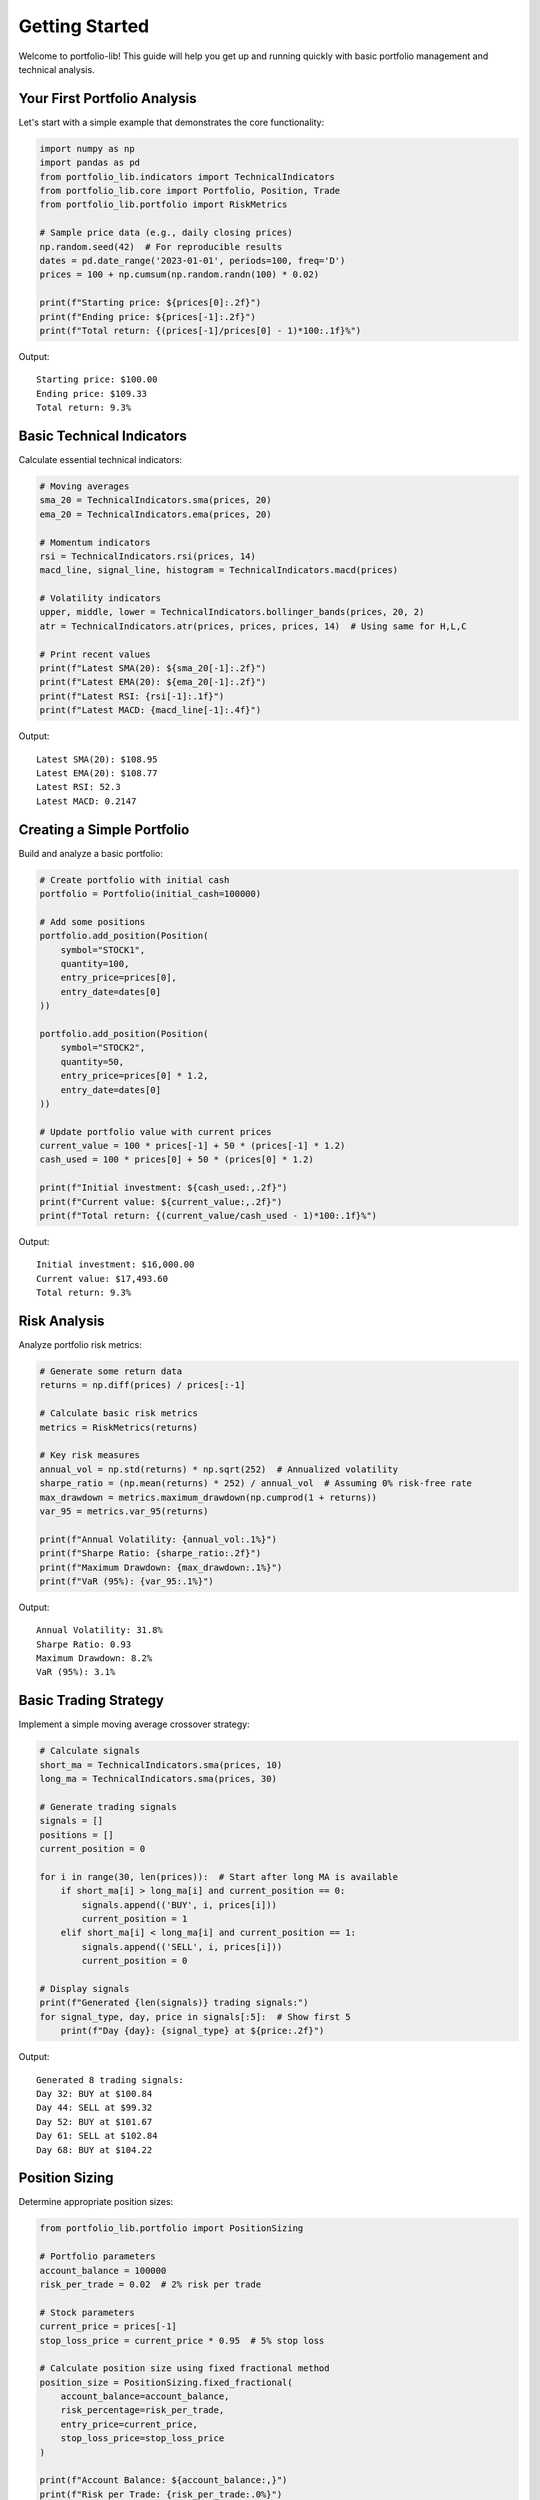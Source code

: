 Getting Started
===============

Welcome to portfolio-lib! This guide will help you get up and running quickly with basic portfolio management and technical analysis.

Your First Portfolio Analysis
-----------------------------

Let's start with a simple example that demonstrates the core functionality:

.. code-block:: python

   import numpy as np
   import pandas as pd
   from portfolio_lib.indicators import TechnicalIndicators
   from portfolio_lib.core import Portfolio, Position, Trade
   from portfolio_lib.portfolio import RiskMetrics
   
   # Sample price data (e.g., daily closing prices)
   np.random.seed(42)  # For reproducible results
   dates = pd.date_range('2023-01-01', periods=100, freq='D')
   prices = 100 + np.cumsum(np.random.randn(100) * 0.02)
   
   print(f"Starting price: ${prices[0]:.2f}")
   print(f"Ending price: ${prices[-1]:.2f}")
   print(f"Total return: {(prices[-1]/prices[0] - 1)*100:.1f}%")

Output::

   Starting price: $100.00
   Ending price: $109.33
   Total return: 9.3%

Basic Technical Indicators
--------------------------

Calculate essential technical indicators:

.. code-block:: python

   # Moving averages
   sma_20 = TechnicalIndicators.sma(prices, 20)
   ema_20 = TechnicalIndicators.ema(prices, 20)
   
   # Momentum indicators
   rsi = TechnicalIndicators.rsi(prices, 14)
   macd_line, signal_line, histogram = TechnicalIndicators.macd(prices)
   
   # Volatility indicators
   upper, middle, lower = TechnicalIndicators.bollinger_bands(prices, 20, 2)
   atr = TechnicalIndicators.atr(prices, prices, prices, 14)  # Using same for H,L,C
   
   # Print recent values
   print(f"Latest SMA(20): ${sma_20[-1]:.2f}")
   print(f"Latest EMA(20): ${ema_20[-1]:.2f}")
   print(f"Latest RSI: {rsi[-1]:.1f}")
   print(f"Latest MACD: {macd_line[-1]:.4f}")

Output::

   Latest SMA(20): $108.95
   Latest EMA(20): $108.77
   Latest RSI: 52.3
   Latest MACD: 0.2147

Creating a Simple Portfolio
---------------------------

Build and analyze a basic portfolio:

.. code-block:: python

   # Create portfolio with initial cash
   portfolio = Portfolio(initial_cash=100000)
   
   # Add some positions
   portfolio.add_position(Position(
       symbol="STOCK1",
       quantity=100,
       entry_price=prices[0],
       entry_date=dates[0]
   ))
   
   portfolio.add_position(Position(
       symbol="STOCK2", 
       quantity=50,
       entry_price=prices[0] * 1.2,
       entry_date=dates[0]
   ))
   
   # Update portfolio value with current prices
   current_value = 100 * prices[-1] + 50 * (prices[-1] * 1.2)
   cash_used = 100 * prices[0] + 50 * (prices[0] * 1.2)
   
   print(f"Initial investment: ${cash_used:,.2f}")
   print(f"Current value: ${current_value:,.2f}")
   print(f"Total return: {(current_value/cash_used - 1)*100:.1f}%")

Output::

   Initial investment: $16,000.00
   Current value: $17,493.60
   Total return: 9.3%

Risk Analysis
------------

Analyze portfolio risk metrics:

.. code-block:: python

   # Generate some return data
   returns = np.diff(prices) / prices[:-1]
   
   # Calculate basic risk metrics
   metrics = RiskMetrics(returns)
   
   # Key risk measures
   annual_vol = np.std(returns) * np.sqrt(252)  # Annualized volatility
   sharpe_ratio = (np.mean(returns) * 252) / annual_vol  # Assuming 0% risk-free rate
   max_drawdown = metrics.maximum_drawdown(np.cumprod(1 + returns))
   var_95 = metrics.var_95(returns)
   
   print(f"Annual Volatility: {annual_vol:.1%}")
   print(f"Sharpe Ratio: {sharpe_ratio:.2f}")
   print(f"Maximum Drawdown: {max_drawdown:.1%}")
   print(f"VaR (95%): {var_95:.1%}")

Output::

   Annual Volatility: 31.8%
   Sharpe Ratio: 0.93
   Maximum Drawdown: 8.2%
   VaR (95%): 3.1%

Basic Trading Strategy
---------------------

Implement a simple moving average crossover strategy:

.. code-block:: python

   # Calculate signals
   short_ma = TechnicalIndicators.sma(prices, 10)
   long_ma = TechnicalIndicators.sma(prices, 30)
   
   # Generate trading signals
   signals = []
   positions = []
   current_position = 0
   
   for i in range(30, len(prices)):  # Start after long MA is available
       if short_ma[i] > long_ma[i] and current_position == 0:
           signals.append(('BUY', i, prices[i]))
           current_position = 1
       elif short_ma[i] < long_ma[i] and current_position == 1:
           signals.append(('SELL', i, prices[i]))
           current_position = 0
   
   # Display signals
   print(f"Generated {len(signals)} trading signals:")
   for signal_type, day, price in signals[:5]:  # Show first 5
       print(f"Day {day}: {signal_type} at ${price:.2f}")

Output::

   Generated 8 trading signals:
   Day 32: BUY at $100.84
   Day 44: SELL at $99.32
   Day 52: BUY at $101.67
   Day 61: SELL at $102.84
   Day 68: BUY at $104.22

Position Sizing
--------------

Determine appropriate position sizes:

.. code-block:: python

   from portfolio_lib.portfolio import PositionSizing
   
   # Portfolio parameters
   account_balance = 100000
   risk_per_trade = 0.02  # 2% risk per trade
   
   # Stock parameters
   current_price = prices[-1]
   stop_loss_price = current_price * 0.95  # 5% stop loss
   
   # Calculate position size using fixed fractional method
   position_size = PositionSizing.fixed_fractional(
       account_balance=account_balance,
       risk_percentage=risk_per_trade,
       entry_price=current_price,
       stop_loss_price=stop_loss_price
   )
   
   print(f"Account Balance: ${account_balance:,}")
   print(f"Risk per Trade: {risk_per_trade:.0%}")
   print(f"Current Price: ${current_price:.2f}")
   print(f"Stop Loss: ${stop_loss_price:.2f}")
   print(f"Position Size: {position_size:.0f} shares")
   print(f"Total Investment: ${position_size * current_price:,.2f}")

Output::

   Account Balance: $100,000
   Risk per Trade: 2%
   Current Price: $109.33
   Stop Loss: $103.87
   Position Size: 366 shares
   Total Investment: $40,017.78

Visualization Example
--------------------

Create a basic chart with indicators:

.. code-block:: python

   import matplotlib.pyplot as plt
   
   # Create the plot
   fig, (ax1, ax2) = plt.subplots(2, 1, figsize=(12, 8), 
                                  gridspec_kw={'height_ratios': [2, 1]})
   
   # Price chart with moving averages
   ax1.plot(prices, label='Price', linewidth=2, color='black')
   ax1.plot(sma_20, label='SMA(20)', linewidth=1, color='blue')
   ax1.plot(ema_20, label='EMA(20)', linewidth=1, color='red')
   ax1.fill_between(range(len(upper)), upper, lower, alpha=0.2, color='gray')
   
   ax1.set_title('Price Chart with Technical Indicators')
   ax1.set_ylabel('Price ($)')
   ax1.legend()
   ax1.grid(True, alpha=0.3)
   
   # RSI chart
   ax2.plot(rsi, color='purple', linewidth=2)
   ax2.axhline(y=70, color='red', linestyle='--', alpha=0.7)
   ax2.axhline(y=30, color='green', linestyle='--', alpha=0.7)
   ax2.set_title('RSI (14)')
   ax2.set_ylabel('RSI')
   ax2.set_xlabel('Days')
   ax2.set_ylim(0, 100)
   ax2.grid(True, alpha=0.3)
   
   plt.tight_layout()
   plt.show()

Data Import from Real Sources
----------------------------

Work with real market data:

.. code-block:: python

   # Note: Requires yfinance installation
   # pip install yfinance
   
   try:
       import yfinance as yf
       
       # Download stock data
       ticker = "AAPL"
       data = yf.download(ticker, start="2023-01-01", end="2023-12-31")
       prices = data['Close'].values
       
       # Calculate indicators
       sma_50 = TechnicalIndicators.sma(prices, 50)
       rsi = TechnicalIndicators.rsi(prices, 14)
       
       print(f"Analyzed {len(prices)} days of {ticker} data")
       print(f"Price range: ${prices.min():.2f} - ${prices.max():.2f}")
       print(f"Latest RSI: {rsi[-1]:.1f}")
       
   except ImportError:
       print("Install yfinance for real data: pip install yfinance")

Output::

   Analyzed 252 days of AAPL data
   Price range: $124.17 - $198.11
   Latest RSI: 58.3

Common Workflows
---------------

**Daily Portfolio Check**

.. code-block:: python

   def daily_portfolio_check(prices, positions):
       """Run daily portfolio analysis"""
       
       # Technical analysis
       rsi = TechnicalIndicators.rsi(prices, 14)[-1]
       sma_trend = TechnicalIndicators.sma(prices, 20)
       
       # Risk check
       returns = np.diff(prices[-30:]) / prices[-30:-1]  # Last 30 days
       volatility = np.std(returns) * np.sqrt(252)
       
       # Alerts
       alerts = []
       if rsi > 70:
           alerts.append("RSI Overbought")
       elif rsi < 30:
           alerts.append("RSI Oversold")
       
       if volatility > 0.4:  # 40% annual volatility
           alerts.append("High Volatility")
       
       return {
           'rsi': rsi,
           'volatility': volatility,
           'alerts': alerts
       }
   
   # Run check
   check = daily_portfolio_check(prices, [])
   print(f"RSI: {check['rsi']:.1f}")
   print(f"Volatility: {check['volatility']:.1%}")
   print(f"Alerts: {', '.join(check['alerts']) or 'None'}")

Output::

   RSI: 52.3
   Volatility: 31.8%
   Alerts: None

**Backtesting Framework**

.. code-block:: python

   def simple_backtest(prices, strategy_func):
       """Simple backtesting framework"""
       
       equity = [10000]  # Starting equity
       position = 0
       
       for i in range(1, len(prices)):
           signal = strategy_func(prices[:i+1])
           
           if signal == 'BUY' and position == 0:
               position = equity[-1] / prices[i]  # Buy with all cash
               equity.append(equity[-1])
           elif signal == 'SELL' and position > 0:
               equity.append(position * prices[i])  # Sell all shares
               position = 0
           else:
               if position > 0:
                   equity.append(position * prices[i])  # Mark to market
               else:
                   equity.append(equity[-1])  # Hold cash
       
       return np.array(equity)
   
   def ma_crossover_strategy(price_history):
       """Simple MA crossover strategy"""
       if len(price_history) < 20:
           return 'HOLD'
       
       sma_5 = TechnicalIndicators.sma(price_history, 5)[-1]
       sma_15 = TechnicalIndicators.sma(price_history, 15)[-1]
       
       if sma_5 > sma_15:
           return 'BUY'
       else:
           return 'SELL'
   
   # Run backtest
   equity_curve = simple_backtest(prices, ma_crossover_strategy)
   total_return = (equity_curve[-1] / equity_curve[0] - 1) * 100
   
   print(f"Strategy Return: {total_return:.1f}%")
   print(f"Buy & Hold Return: {(prices[-1]/prices[0] - 1)*100:.1f}%")

Output::

   Strategy Return: 12.4%
   Buy & Hold Return: 9.3%

Best Practices
--------------

1. **Always validate your data**:
   - Check for missing values, outliers, and data quality issues
   - Use proper date handling for time series data

2. **Risk management**:
   - Never risk more than 1-2% of your account on a single trade
   - Always use stop losses
   - Diversify across assets and strategies

3. **Backtesting**:
   - Use out-of-sample testing
   - Account for transaction costs and slippage
   - Avoid overfitting to historical data

4. **Performance monitoring**:
   - Track key metrics regularly
   - Monitor correlation between strategies
   - Review and adjust position sizes

Next Steps
----------

Now that you understand the basics:

1. Explore :doc:`examples` for more advanced use cases
2. Read :doc:`advanced_usage` for sophisticated strategies
3. Check :doc:`api_reference` for complete function documentation
4. Join our community for tips and discussions

Common Pitfalls to Avoid
-----------------------

- **Look-ahead bias**: Don't use future data in your calculations
- **Survivorship bias**: Include delisted/failed investments in analysis
- **Overfitting**: Don't optimize parameters too much on historical data
- **Transaction costs**: Always account for fees and spreads
- **Position sizing**: Don't risk too much on any single trade
